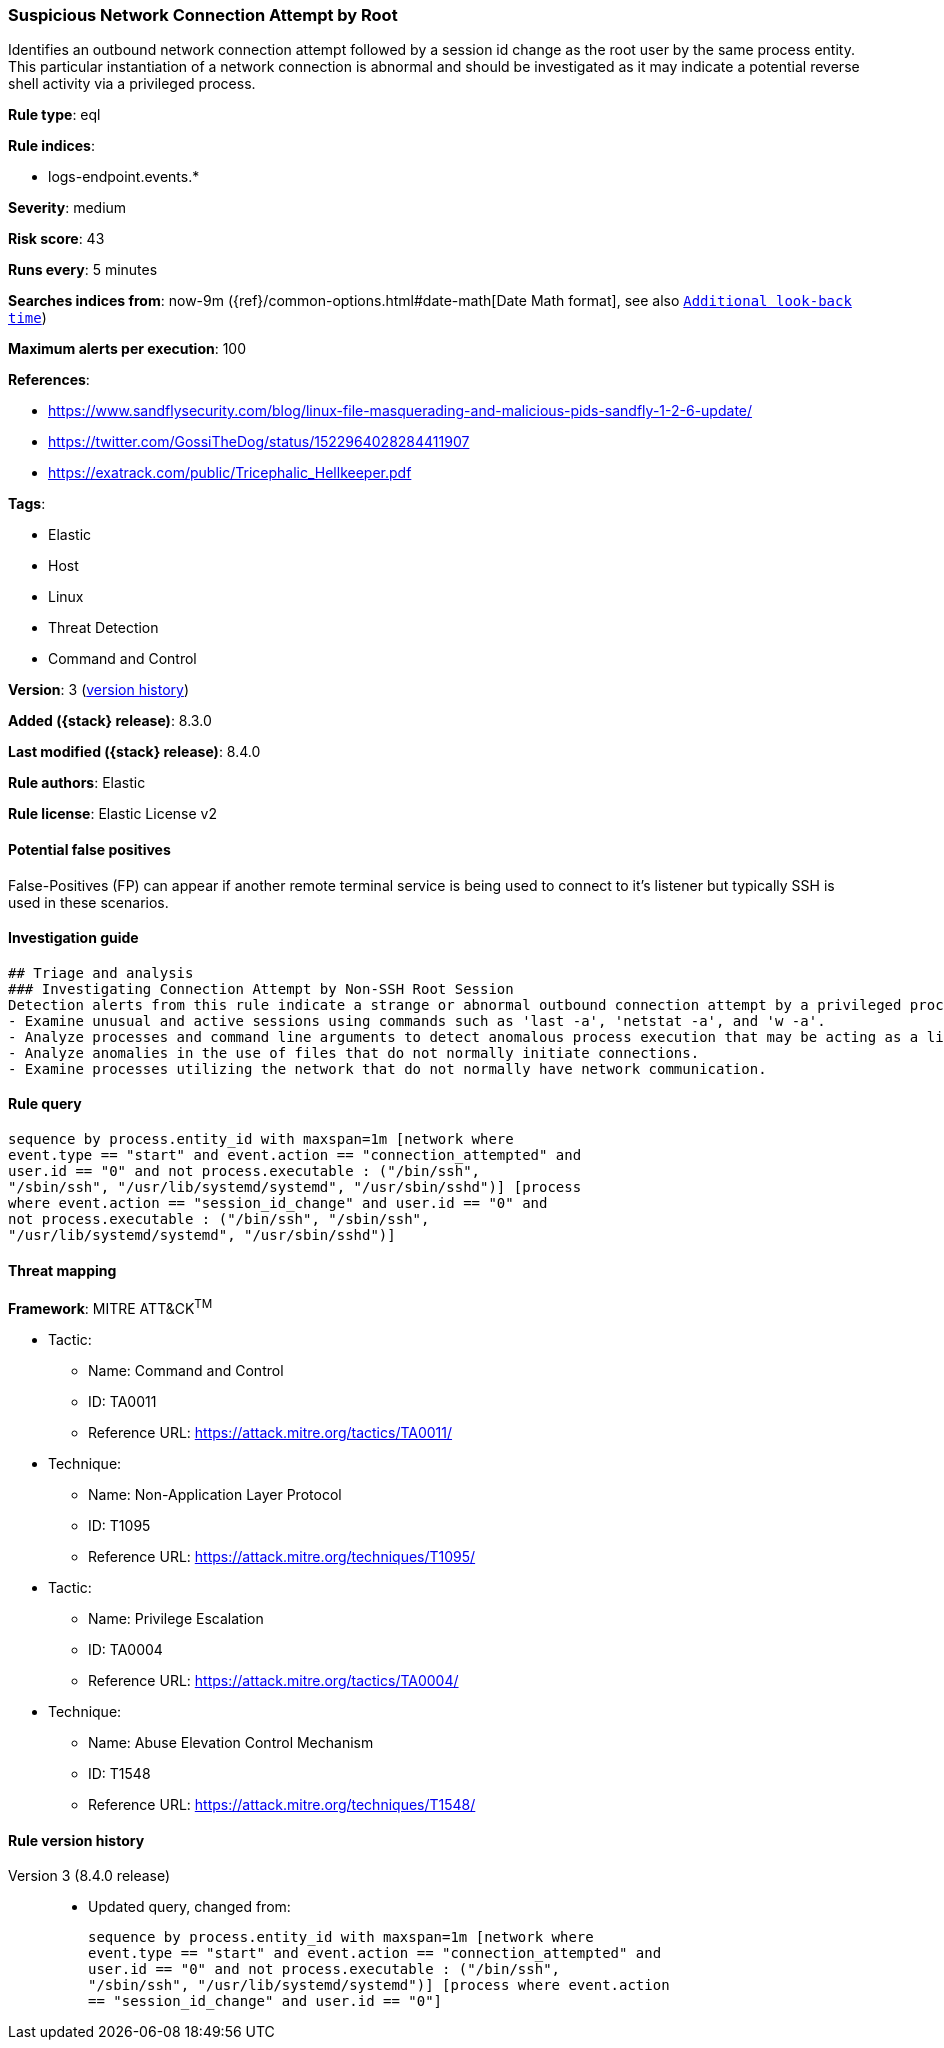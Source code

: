 [[suspicious-network-connection-attempt-by-root]]
=== Suspicious Network Connection Attempt by Root

Identifies an outbound network connection attempt followed by a session id change as the root user by the same process entity. This particular instantiation of a network connection is abnormal and should be investigated as it may indicate a potential reverse shell activity via a privileged process.

*Rule type*: eql

*Rule indices*:

* logs-endpoint.events.*

*Severity*: medium

*Risk score*: 43

*Runs every*: 5 minutes

*Searches indices from*: now-9m ({ref}/common-options.html#date-math[Date Math format], see also <<rule-schedule, `Additional look-back time`>>)

*Maximum alerts per execution*: 100

*References*:

* https://www.sandflysecurity.com/blog/linux-file-masquerading-and-malicious-pids-sandfly-1-2-6-update/
* https://twitter.com/GossiTheDog/status/1522964028284411907
* https://exatrack.com/public/Tricephalic_Hellkeeper.pdf

*Tags*:

* Elastic
* Host
* Linux
* Threat Detection
* Command and Control

*Version*: 3 (<<suspicious-network-connection-attempt-by-root-history, version history>>)

*Added ({stack} release)*: 8.3.0

*Last modified ({stack} release)*: 8.4.0

*Rule authors*: Elastic

*Rule license*: Elastic License v2

==== Potential false positives

False-Positives (FP) can appear if another remote terminal service is being used to connect to it's listener but typically SSH is used in these scenarios.

==== Investigation guide


[source,markdown]
----------------------------------
## Triage and analysis
### Investigating Connection Attempt by Non-SSH Root Session
Detection alerts from this rule indicate a strange or abnormal outbound connection attempt by a privileged process.  Here are some possible avenues of investigation:
- Examine unusual and active sessions using commands such as 'last -a', 'netstat -a', and 'w -a'.
- Analyze processes and command line arguments to detect anomalous process execution that may be acting as a listener.
- Analyze anomalies in the use of files that do not normally initiate connections.
- Examine processes utilizing the network that do not normally have network communication.

----------------------------------


==== Rule query


[source,js]
----------------------------------
sequence by process.entity_id with maxspan=1m [network where
event.type == "start" and event.action == "connection_attempted" and
user.id == "0" and not process.executable : ("/bin/ssh",
"/sbin/ssh", "/usr/lib/systemd/systemd", "/usr/sbin/sshd")] [process
where event.action == "session_id_change" and user.id == "0" and
not process.executable : ("/bin/ssh", "/sbin/ssh",
"/usr/lib/systemd/systemd", "/usr/sbin/sshd")]
----------------------------------

==== Threat mapping

*Framework*: MITRE ATT&CK^TM^

* Tactic:
** Name: Command and Control
** ID: TA0011
** Reference URL: https://attack.mitre.org/tactics/TA0011/
* Technique:
** Name: Non-Application Layer Protocol
** ID: T1095
** Reference URL: https://attack.mitre.org/techniques/T1095/


* Tactic:
** Name: Privilege Escalation
** ID: TA0004
** Reference URL: https://attack.mitre.org/tactics/TA0004/
* Technique:
** Name: Abuse Elevation Control Mechanism
** ID: T1548
** Reference URL: https://attack.mitre.org/techniques/T1548/

[[suspicious-network-connection-attempt-by-root-history]]
==== Rule version history

Version 3 (8.4.0 release)::
* Updated query, changed from:
+
[source, js]
----------------------------------
sequence by process.entity_id with maxspan=1m [network where
event.type == "start" and event.action == "connection_attempted" and
user.id == "0" and not process.executable : ("/bin/ssh",
"/sbin/ssh", "/usr/lib/systemd/systemd")] [process where event.action
== "session_id_change" and user.id == "0"]
----------------------------------


